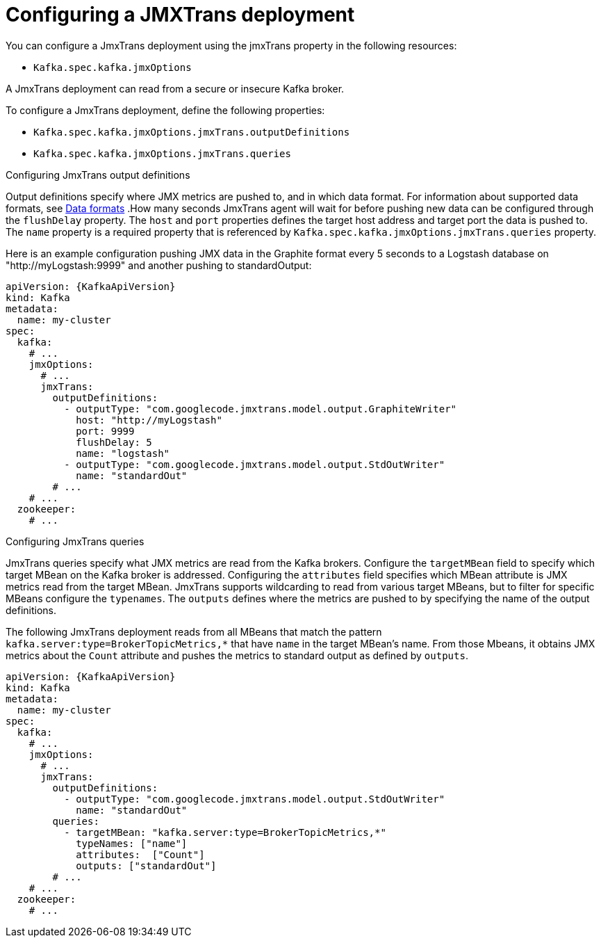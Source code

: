 // Module included in the following assemblies:
//
// assembly-deployment-configuration-kafka.adoc
// assembly-jmxtrans.adoc.

[id='proc-jmxtrans-deployment-{context}']
= Configuring a JMXTrans deployment

You can configure a JmxTrans deployment using the jmxTrans property in the following resources:

* `Kafka.spec.kafka.jmxOptions`

A JmxTrans deployment can read from a secure or insecure Kafka broker.

To configure a JmxTrans deployment, define the following properties:

* `Kafka.spec.kafka.jmxOptions.jmxTrans.outputDefinitions`
* `Kafka.spec.kafka.jmxOptions.jmxTrans.queries`


.Configuring JmxTrans output definitions

Output definitions specify where JMX metrics are pushed to, and in which data format.
For information about supported data formats, see link:https://github.com/jmxtrans/jmxtrans/wiki/OutputWriters[Data formats^]
.How many seconds JmxTrans agent will wait for before pushing new data can be configured through the `flushDelay` property.
The `host` and `port` properties defines the target host address and target port the data is pushed to.
The `name` property is a required property that is referenced by `Kafka.spec.kafka.jmxOptions.jmxTrans.queries` property.

Here is an example configuration pushing JMX data in the Graphite format every 5 seconds to a Logstash database on "http://myLogstash:9999" and another pushing to standardOutput:
[source,yaml,subs=attributes+]
----
apiVersion: {KafkaApiVersion}
kind: Kafka
metadata:
  name: my-cluster
spec:
  kafka:
    # ...
    jmxOptions:
      # ...
      jmxTrans:
        outputDefinitions:
          - outputType: "com.googlecode.jmxtrans.model.output.GraphiteWriter"
            host: "http://myLogstash"
            port: 9999
            flushDelay: 5
            name: "logstash"
          - outputType: "com.googlecode.jmxtrans.model.output.StdOutWriter"
            name: "standardOut"
        # ...
    # ...
  zookeeper:
    # ...
----

.Configuring JmxTrans queries
JmxTrans queries specify what JMX metrics are read from the Kafka brokers.
Configure the `targetMBean` field to specify which target MBean on the Kafka broker is addressed.
Configuring the `attributes` field specifies which MBean attribute is JMX metrics read from the target MBean.
JmxTrans supports wildcarding to read from various target MBeans, but to filter for specific MBeans configure the `typenames`.
The `outputs` defines where the metrics are pushed to by specifying the name of the output definitions.

The following JmxTrans deployment reads from all MBeans that match the pattern `kafka.server:type=BrokerTopicMetrics,*`
that have `name` in the target MBean's name.
From those Mbeans, it obtains JMX metrics about the `Count` attribute and pushes the metrics to standard output as defined by `outputs`.
[source,yaml,subs=attributes+]
----
apiVersion: {KafkaApiVersion}
kind: Kafka
metadata:
  name: my-cluster
spec:
  kafka:
    # ...
    jmxOptions:
      # ...
      jmxTrans:
        outputDefinitions:
          - outputType: "com.googlecode.jmxtrans.model.output.StdOutWriter"
            name: "standardOut"
        queries:
          - targetMBean: "kafka.server:type=BrokerTopicMetrics,*"
            typeNames: ["name"]
            attributes:  ["Count"]
            outputs: ["standardOut"]
        # ...
    # ...
  zookeeper:
    # ...
----